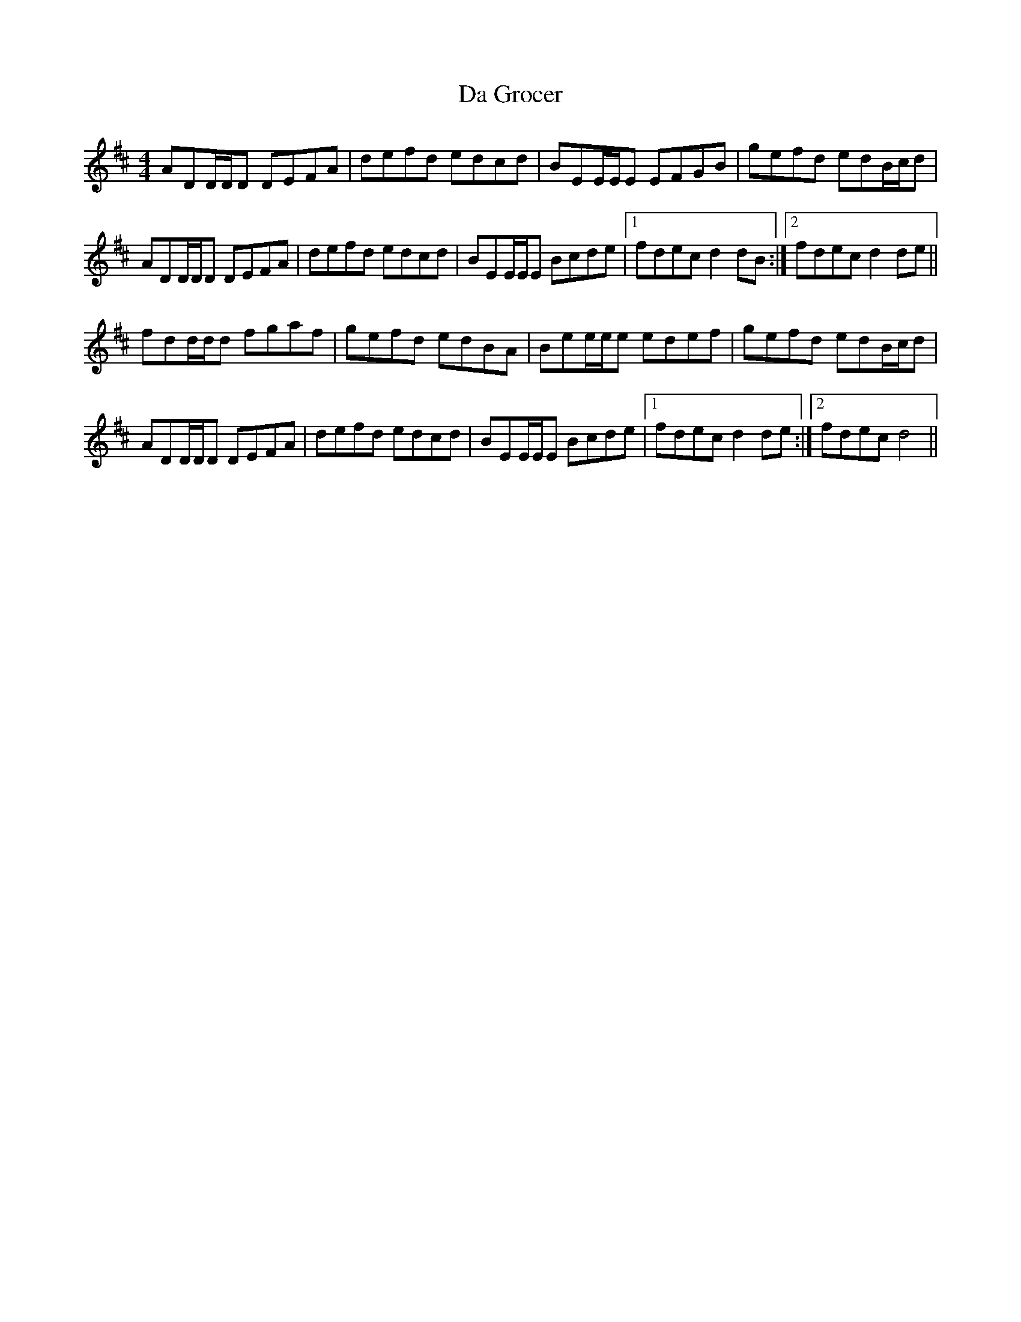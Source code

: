 X: 9064
T: Da Grocer
R: reel
M: 4/4
K: Dmajor
ADD/D/D DEFA|defd edcd|BEE/E/E EFGB|gefd edB/c/d|
ADD/D/D DEFA|defd edcd|BEE/E/E Bcde|1 fdec d2dB:|2 fdec d2de||
fdd/d/d fgaf|gefd edBA|Bee/e/e edef|gefd edB/c/d|
ADD/D/D DEFA|defd edcd|BEE/E/E Bcde|1 fdec d2de:|2 fdec d4||


